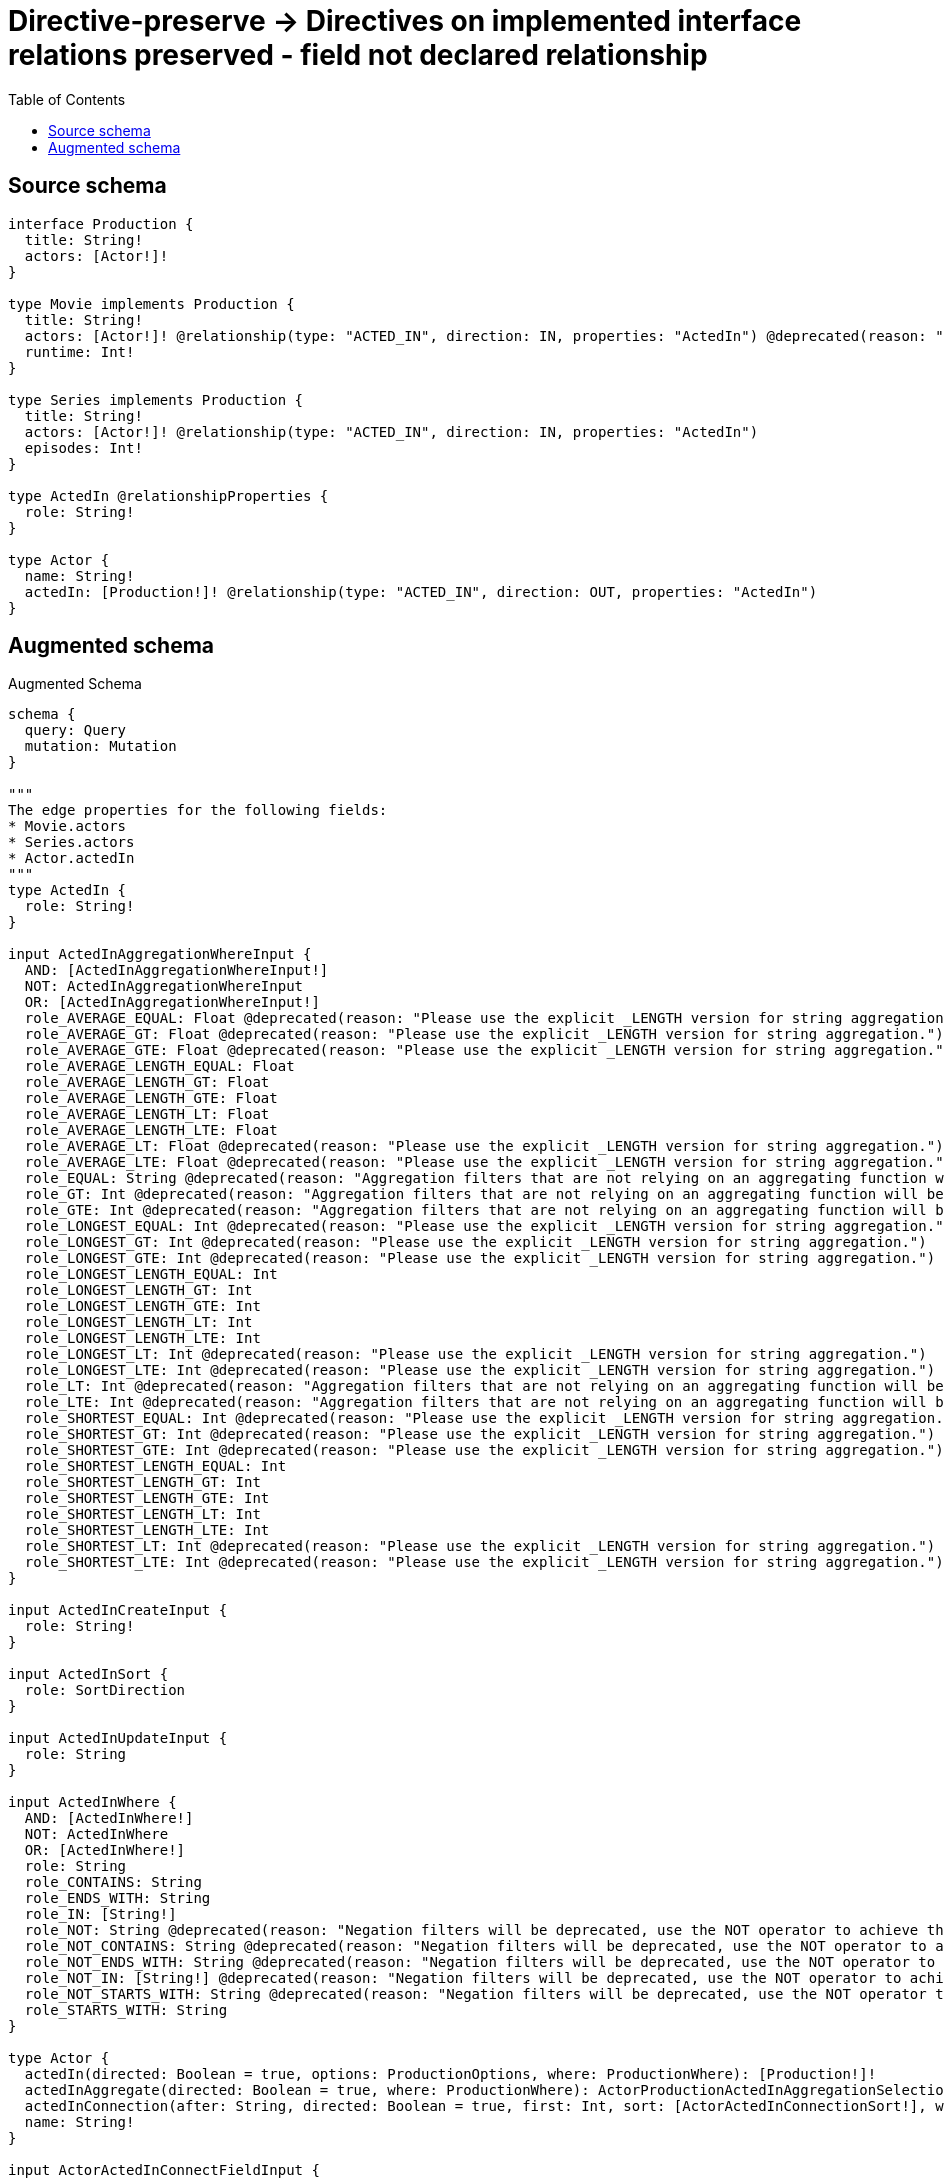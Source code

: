 :toc:

= Directive-preserve -> Directives on implemented interface relations preserved - field not declared relationship

== Source schema

[source,graphql,schema=true]
----
interface Production {
  title: String!
  actors: [Actor!]!
}

type Movie implements Production {
  title: String!
  actors: [Actor!]! @relationship(type: "ACTED_IN", direction: IN, properties: "ActedIn") @deprecated(reason: "Do not use")
  runtime: Int!
}

type Series implements Production {
  title: String!
  actors: [Actor!]! @relationship(type: "ACTED_IN", direction: IN, properties: "ActedIn")
  episodes: Int!
}

type ActedIn @relationshipProperties {
  role: String!
}

type Actor {
  name: String!
  actedIn: [Production!]! @relationship(type: "ACTED_IN", direction: OUT, properties: "ActedIn")
}
----

== Augmented schema

.Augmented Schema
[source,graphql]
----
schema {
  query: Query
  mutation: Mutation
}

"""
The edge properties for the following fields:
* Movie.actors
* Series.actors
* Actor.actedIn
"""
type ActedIn {
  role: String!
}

input ActedInAggregationWhereInput {
  AND: [ActedInAggregationWhereInput!]
  NOT: ActedInAggregationWhereInput
  OR: [ActedInAggregationWhereInput!]
  role_AVERAGE_EQUAL: Float @deprecated(reason: "Please use the explicit _LENGTH version for string aggregation.")
  role_AVERAGE_GT: Float @deprecated(reason: "Please use the explicit _LENGTH version for string aggregation.")
  role_AVERAGE_GTE: Float @deprecated(reason: "Please use the explicit _LENGTH version for string aggregation.")
  role_AVERAGE_LENGTH_EQUAL: Float
  role_AVERAGE_LENGTH_GT: Float
  role_AVERAGE_LENGTH_GTE: Float
  role_AVERAGE_LENGTH_LT: Float
  role_AVERAGE_LENGTH_LTE: Float
  role_AVERAGE_LT: Float @deprecated(reason: "Please use the explicit _LENGTH version for string aggregation.")
  role_AVERAGE_LTE: Float @deprecated(reason: "Please use the explicit _LENGTH version for string aggregation.")
  role_EQUAL: String @deprecated(reason: "Aggregation filters that are not relying on an aggregating function will be deprecated.")
  role_GT: Int @deprecated(reason: "Aggregation filters that are not relying on an aggregating function will be deprecated.")
  role_GTE: Int @deprecated(reason: "Aggregation filters that are not relying on an aggregating function will be deprecated.")
  role_LONGEST_EQUAL: Int @deprecated(reason: "Please use the explicit _LENGTH version for string aggregation.")
  role_LONGEST_GT: Int @deprecated(reason: "Please use the explicit _LENGTH version for string aggregation.")
  role_LONGEST_GTE: Int @deprecated(reason: "Please use the explicit _LENGTH version for string aggregation.")
  role_LONGEST_LENGTH_EQUAL: Int
  role_LONGEST_LENGTH_GT: Int
  role_LONGEST_LENGTH_GTE: Int
  role_LONGEST_LENGTH_LT: Int
  role_LONGEST_LENGTH_LTE: Int
  role_LONGEST_LT: Int @deprecated(reason: "Please use the explicit _LENGTH version for string aggregation.")
  role_LONGEST_LTE: Int @deprecated(reason: "Please use the explicit _LENGTH version for string aggregation.")
  role_LT: Int @deprecated(reason: "Aggregation filters that are not relying on an aggregating function will be deprecated.")
  role_LTE: Int @deprecated(reason: "Aggregation filters that are not relying on an aggregating function will be deprecated.")
  role_SHORTEST_EQUAL: Int @deprecated(reason: "Please use the explicit _LENGTH version for string aggregation.")
  role_SHORTEST_GT: Int @deprecated(reason: "Please use the explicit _LENGTH version for string aggregation.")
  role_SHORTEST_GTE: Int @deprecated(reason: "Please use the explicit _LENGTH version for string aggregation.")
  role_SHORTEST_LENGTH_EQUAL: Int
  role_SHORTEST_LENGTH_GT: Int
  role_SHORTEST_LENGTH_GTE: Int
  role_SHORTEST_LENGTH_LT: Int
  role_SHORTEST_LENGTH_LTE: Int
  role_SHORTEST_LT: Int @deprecated(reason: "Please use the explicit _LENGTH version for string aggregation.")
  role_SHORTEST_LTE: Int @deprecated(reason: "Please use the explicit _LENGTH version for string aggregation.")
}

input ActedInCreateInput {
  role: String!
}

input ActedInSort {
  role: SortDirection
}

input ActedInUpdateInput {
  role: String
}

input ActedInWhere {
  AND: [ActedInWhere!]
  NOT: ActedInWhere
  OR: [ActedInWhere!]
  role: String
  role_CONTAINS: String
  role_ENDS_WITH: String
  role_IN: [String!]
  role_NOT: String @deprecated(reason: "Negation filters will be deprecated, use the NOT operator to achieve the same behavior")
  role_NOT_CONTAINS: String @deprecated(reason: "Negation filters will be deprecated, use the NOT operator to achieve the same behavior")
  role_NOT_ENDS_WITH: String @deprecated(reason: "Negation filters will be deprecated, use the NOT operator to achieve the same behavior")
  role_NOT_IN: [String!] @deprecated(reason: "Negation filters will be deprecated, use the NOT operator to achieve the same behavior")
  role_NOT_STARTS_WITH: String @deprecated(reason: "Negation filters will be deprecated, use the NOT operator to achieve the same behavior")
  role_STARTS_WITH: String
}

type Actor {
  actedIn(directed: Boolean = true, options: ProductionOptions, where: ProductionWhere): [Production!]!
  actedInAggregate(directed: Boolean = true, where: ProductionWhere): ActorProductionActedInAggregationSelection
  actedInConnection(after: String, directed: Boolean = true, first: Int, sort: [ActorActedInConnectionSort!], where: ActorActedInConnectionWhere): ActorActedInConnection!
  name: String!
}

input ActorActedInConnectFieldInput {
  edge: ActedInCreateInput!
  where: ProductionConnectWhere
}

type ActorActedInConnection {
  edges: [ActorActedInRelationship!]!
  pageInfo: PageInfo!
  totalCount: Int!
}

input ActorActedInConnectionSort {
  edge: ActedInSort
  node: ProductionSort
}

input ActorActedInConnectionWhere {
  AND: [ActorActedInConnectionWhere!]
  NOT: ActorActedInConnectionWhere
  OR: [ActorActedInConnectionWhere!]
  edge: ActedInWhere
  edge_NOT: ActedInWhere @deprecated(reason: "Negation filters will be deprecated, use the NOT operator to achieve the same behavior")
  node: ProductionWhere
  node_NOT: ProductionWhere @deprecated(reason: "Negation filters will be deprecated, use the NOT operator to achieve the same behavior")
}

input ActorActedInCreateFieldInput {
  edge: ActedInCreateInput!
  node: ProductionCreateInput!
}

input ActorActedInDeleteFieldInput {
  where: ActorActedInConnectionWhere
}

input ActorActedInDisconnectFieldInput {
  where: ActorActedInConnectionWhere
}

input ActorActedInFieldInput {
  connect: [ActorActedInConnectFieldInput!]
  create: [ActorActedInCreateFieldInput!]
}

type ActorActedInRelationship {
  cursor: String!
  node: Production!
  properties: ActedIn!
}

input ActorActedInUpdateConnectionInput {
  edge: ActedInUpdateInput
  node: ProductionUpdateInput
}

input ActorActedInUpdateFieldInput {
  connect: [ActorActedInConnectFieldInput!]
  create: [ActorActedInCreateFieldInput!]
  delete: [ActorActedInDeleteFieldInput!]
  disconnect: [ActorActedInDisconnectFieldInput!]
  update: ActorActedInUpdateConnectionInput
  where: ActorActedInConnectionWhere
}

type ActorAggregateSelection {
  count: Int!
  name: StringAggregateSelection!
}

input ActorConnectInput {
  actedIn: [ActorActedInConnectFieldInput!]
}

input ActorConnectWhere {
  node: ActorWhere!
}

input ActorCreateInput {
  actedIn: ActorActedInFieldInput
  name: String!
}

input ActorDeleteInput {
  actedIn: [ActorActedInDeleteFieldInput!]
}

input ActorDisconnectInput {
  actedIn: [ActorActedInDisconnectFieldInput!]
}

type ActorEdge {
  cursor: String!
  node: Actor!
}

input ActorOptions {
  limit: Int
  offset: Int
  """
  Specify one or more ActorSort objects to sort Actors by. The sorts will be applied in the order in which they are arranged in the array.
  """
  sort: [ActorSort!]
}

type ActorProductionActedInAggregationSelection {
  count: Int!
  edge: ActorProductionActedInEdgeAggregateSelection
  node: ActorProductionActedInNodeAggregateSelection
}

type ActorProductionActedInEdgeAggregateSelection {
  role: StringAggregateSelection!
}

type ActorProductionActedInNodeAggregateSelection {
  title: StringAggregateSelection!
}

input ActorRelationInput {
  actedIn: [ActorActedInCreateFieldInput!]
}

"""
Fields to sort Actors by. The order in which sorts are applied is not guaranteed when specifying many fields in one ActorSort object.
"""
input ActorSort {
  name: SortDirection
}

input ActorUpdateInput {
  actedIn: [ActorActedInUpdateFieldInput!]
  name: String
}

input ActorWhere {
  AND: [ActorWhere!]
  NOT: ActorWhere
  OR: [ActorWhere!]
  actedIn: ProductionWhere @deprecated(reason: "Use `actedIn_SOME` instead.")
  actedInConnection: ActorActedInConnectionWhere @deprecated(reason: "Use `actedInConnection_SOME` instead.")
  """
  Return Actors where all of the related ActorActedInConnections match this filter
  """
  actedInConnection_ALL: ActorActedInConnectionWhere
  """
  Return Actors where none of the related ActorActedInConnections match this filter
  """
  actedInConnection_NONE: ActorActedInConnectionWhere
  actedInConnection_NOT: ActorActedInConnectionWhere @deprecated(reason: "Use `actedInConnection_NONE` instead.")
  """
  Return Actors where one of the related ActorActedInConnections match this filter
  """
  actedInConnection_SINGLE: ActorActedInConnectionWhere
  """
  Return Actors where some of the related ActorActedInConnections match this filter
  """
  actedInConnection_SOME: ActorActedInConnectionWhere
  """Return Actors where all of the related Productions match this filter"""
  actedIn_ALL: ProductionWhere
  """Return Actors where none of the related Productions match this filter"""
  actedIn_NONE: ProductionWhere
  actedIn_NOT: ProductionWhere @deprecated(reason: "Use `actedIn_NONE` instead.")
  """Return Actors where one of the related Productions match this filter"""
  actedIn_SINGLE: ProductionWhere
  """Return Actors where some of the related Productions match this filter"""
  actedIn_SOME: ProductionWhere
  name: String
  name_CONTAINS: String
  name_ENDS_WITH: String
  name_IN: [String!]
  name_NOT: String @deprecated(reason: "Negation filters will be deprecated, use the NOT operator to achieve the same behavior")
  name_NOT_CONTAINS: String @deprecated(reason: "Negation filters will be deprecated, use the NOT operator to achieve the same behavior")
  name_NOT_ENDS_WITH: String @deprecated(reason: "Negation filters will be deprecated, use the NOT operator to achieve the same behavior")
  name_NOT_IN: [String!] @deprecated(reason: "Negation filters will be deprecated, use the NOT operator to achieve the same behavior")
  name_NOT_STARTS_WITH: String @deprecated(reason: "Negation filters will be deprecated, use the NOT operator to achieve the same behavior")
  name_STARTS_WITH: String
}

type ActorsConnection {
  edges: [ActorEdge!]!
  pageInfo: PageInfo!
  totalCount: Int!
}

type CreateActorsMutationResponse {
  actors: [Actor!]!
  info: CreateInfo!
}

"""
Information about the number of nodes and relationships created during a create mutation
"""
type CreateInfo {
  bookmark: String @deprecated(reason: "This field has been deprecated because bookmarks are now handled by the driver.")
  nodesCreated: Int!
  relationshipsCreated: Int!
}

type CreateMoviesMutationResponse {
  info: CreateInfo!
  movies: [Movie!]!
}

type CreateSeriesMutationResponse {
  info: CreateInfo!
  series: [Series!]!
}

"""
Information about the number of nodes and relationships deleted during a delete mutation
"""
type DeleteInfo {
  bookmark: String @deprecated(reason: "This field has been deprecated because bookmarks are now handled by the driver.")
  nodesDeleted: Int!
  relationshipsDeleted: Int!
}

type IntAggregateSelection {
  average: Float
  max: Int
  min: Int
  sum: Int
}

type Movie implements Production {
  actors(directed: Boolean = true, options: ActorOptions, where: ActorWhere): [Actor!]! @deprecated(reason: "Do not use")
  actorsAggregate(directed: Boolean = true, where: ActorWhere): MovieActorActorsAggregationSelection @deprecated(reason: "Do not use")
  actorsConnection(after: String, directed: Boolean = true, first: Int, sort: [MovieActorsConnectionSort!], where: MovieActorsConnectionWhere): MovieActorsConnection! @deprecated(reason: "Do not use")
  runtime: Int!
  title: String!
}

type MovieActorActorsAggregationSelection {
  count: Int!
  edge: MovieActorActorsEdgeAggregateSelection
  node: MovieActorActorsNodeAggregateSelection
}

type MovieActorActorsEdgeAggregateSelection {
  role: StringAggregateSelection!
}

type MovieActorActorsNodeAggregateSelection {
  name: StringAggregateSelection!
}

input MovieActorsAggregateInput {
  AND: [MovieActorsAggregateInput!]
  NOT: MovieActorsAggregateInput
  OR: [MovieActorsAggregateInput!]
  count: Int
  count_GT: Int
  count_GTE: Int
  count_LT: Int
  count_LTE: Int
  edge: ActedInAggregationWhereInput
  node: MovieActorsNodeAggregationWhereInput
}

input MovieActorsConnectFieldInput {
  connect: [ActorConnectInput!]
  edge: ActedInCreateInput!
  """
  Whether or not to overwrite any matching relationship with the new properties.
  """
  overwrite: Boolean! = true
  where: ActorConnectWhere
}

type MovieActorsConnection {
  edges: [MovieActorsRelationship!]!
  pageInfo: PageInfo!
  totalCount: Int!
}

input MovieActorsConnectionSort {
  edge: ActedInSort
  node: ActorSort
}

input MovieActorsConnectionWhere {
  AND: [MovieActorsConnectionWhere!]
  NOT: MovieActorsConnectionWhere
  OR: [MovieActorsConnectionWhere!]
  edge: ActedInWhere
  edge_NOT: ActedInWhere @deprecated(reason: "Negation filters will be deprecated, use the NOT operator to achieve the same behavior")
  node: ActorWhere
  node_NOT: ActorWhere @deprecated(reason: "Negation filters will be deprecated, use the NOT operator to achieve the same behavior")
}

input MovieActorsCreateFieldInput {
  edge: ActedInCreateInput!
  node: ActorCreateInput!
}

input MovieActorsDeleteFieldInput {
  delete: ActorDeleteInput
  where: MovieActorsConnectionWhere
}

input MovieActorsDisconnectFieldInput {
  disconnect: ActorDisconnectInput
  where: MovieActorsConnectionWhere
}

input MovieActorsFieldInput {
  connect: [MovieActorsConnectFieldInput!]
  create: [MovieActorsCreateFieldInput!]
}

input MovieActorsNodeAggregationWhereInput {
  AND: [MovieActorsNodeAggregationWhereInput!]
  NOT: MovieActorsNodeAggregationWhereInput
  OR: [MovieActorsNodeAggregationWhereInput!]
  name_AVERAGE_EQUAL: Float @deprecated(reason: "Please use the explicit _LENGTH version for string aggregation.")
  name_AVERAGE_GT: Float @deprecated(reason: "Please use the explicit _LENGTH version for string aggregation.")
  name_AVERAGE_GTE: Float @deprecated(reason: "Please use the explicit _LENGTH version for string aggregation.")
  name_AVERAGE_LENGTH_EQUAL: Float
  name_AVERAGE_LENGTH_GT: Float
  name_AVERAGE_LENGTH_GTE: Float
  name_AVERAGE_LENGTH_LT: Float
  name_AVERAGE_LENGTH_LTE: Float
  name_AVERAGE_LT: Float @deprecated(reason: "Please use the explicit _LENGTH version for string aggregation.")
  name_AVERAGE_LTE: Float @deprecated(reason: "Please use the explicit _LENGTH version for string aggregation.")
  name_EQUAL: String @deprecated(reason: "Aggregation filters that are not relying on an aggregating function will be deprecated.")
  name_GT: Int @deprecated(reason: "Aggregation filters that are not relying on an aggregating function will be deprecated.")
  name_GTE: Int @deprecated(reason: "Aggregation filters that are not relying on an aggregating function will be deprecated.")
  name_LONGEST_EQUAL: Int @deprecated(reason: "Please use the explicit _LENGTH version for string aggregation.")
  name_LONGEST_GT: Int @deprecated(reason: "Please use the explicit _LENGTH version for string aggregation.")
  name_LONGEST_GTE: Int @deprecated(reason: "Please use the explicit _LENGTH version for string aggregation.")
  name_LONGEST_LENGTH_EQUAL: Int
  name_LONGEST_LENGTH_GT: Int
  name_LONGEST_LENGTH_GTE: Int
  name_LONGEST_LENGTH_LT: Int
  name_LONGEST_LENGTH_LTE: Int
  name_LONGEST_LT: Int @deprecated(reason: "Please use the explicit _LENGTH version for string aggregation.")
  name_LONGEST_LTE: Int @deprecated(reason: "Please use the explicit _LENGTH version for string aggregation.")
  name_LT: Int @deprecated(reason: "Aggregation filters that are not relying on an aggregating function will be deprecated.")
  name_LTE: Int @deprecated(reason: "Aggregation filters that are not relying on an aggregating function will be deprecated.")
  name_SHORTEST_EQUAL: Int @deprecated(reason: "Please use the explicit _LENGTH version for string aggregation.")
  name_SHORTEST_GT: Int @deprecated(reason: "Please use the explicit _LENGTH version for string aggregation.")
  name_SHORTEST_GTE: Int @deprecated(reason: "Please use the explicit _LENGTH version for string aggregation.")
  name_SHORTEST_LENGTH_EQUAL: Int
  name_SHORTEST_LENGTH_GT: Int
  name_SHORTEST_LENGTH_GTE: Int
  name_SHORTEST_LENGTH_LT: Int
  name_SHORTEST_LENGTH_LTE: Int
  name_SHORTEST_LT: Int @deprecated(reason: "Please use the explicit _LENGTH version for string aggregation.")
  name_SHORTEST_LTE: Int @deprecated(reason: "Please use the explicit _LENGTH version for string aggregation.")
}

type MovieActorsRelationship {
  cursor: String!
  node: Actor!
  properties: ActedIn!
}

input MovieActorsUpdateConnectionInput {
  edge: ActedInUpdateInput
  node: ActorUpdateInput
}

input MovieActorsUpdateFieldInput {
  connect: [MovieActorsConnectFieldInput!]
  create: [MovieActorsCreateFieldInput!]
  delete: [MovieActorsDeleteFieldInput!]
  disconnect: [MovieActorsDisconnectFieldInput!]
  update: MovieActorsUpdateConnectionInput
  where: MovieActorsConnectionWhere
}

type MovieAggregateSelection {
  count: Int!
  runtime: IntAggregateSelection!
  title: StringAggregateSelection!
}

input MovieConnectInput {
  actors: [MovieActorsConnectFieldInput!] @deprecated(reason: "Do not use")
}

input MovieCreateInput {
  actors: MovieActorsFieldInput @deprecated(reason: "Do not use")
  runtime: Int!
  title: String!
}

input MovieDeleteInput {
  actors: [MovieActorsDeleteFieldInput!] @deprecated(reason: "Do not use")
}

input MovieDisconnectInput {
  actors: [MovieActorsDisconnectFieldInput!] @deprecated(reason: "Do not use")
}

type MovieEdge {
  cursor: String!
  node: Movie!
}

input MovieOptions {
  limit: Int
  offset: Int
  """
  Specify one or more MovieSort objects to sort Movies by. The sorts will be applied in the order in which they are arranged in the array.
  """
  sort: [MovieSort!]
}

input MovieRelationInput {
  actors: [MovieActorsCreateFieldInput!] @deprecated(reason: "Do not use")
}

"""
Fields to sort Movies by. The order in which sorts are applied is not guaranteed when specifying many fields in one MovieSort object.
"""
input MovieSort {
  runtime: SortDirection
  title: SortDirection
}

input MovieUpdateInput {
  actors: [MovieActorsUpdateFieldInput!] @deprecated(reason: "Do not use")
  runtime: Int
  runtime_DECREMENT: Int
  runtime_INCREMENT: Int
  title: String
}

input MovieWhere {
  AND: [MovieWhere!]
  NOT: MovieWhere
  OR: [MovieWhere!]
  actors: ActorWhere @deprecated(reason: "Use `actors_SOME` instead.")
  actorsAggregate: MovieActorsAggregateInput @deprecated(reason: "Do not use")
  actorsConnection: MovieActorsConnectionWhere @deprecated(reason: "Use `actorsConnection_SOME` instead.")
  """
  Return Movies where all of the related MovieActorsConnections match this filter
  """
  actorsConnection_ALL: MovieActorsConnectionWhere @deprecated(reason: "Do not use")
  """
  Return Movies where none of the related MovieActorsConnections match this filter
  """
  actorsConnection_NONE: MovieActorsConnectionWhere @deprecated(reason: "Do not use")
  actorsConnection_NOT: MovieActorsConnectionWhere @deprecated(reason: "Use `actorsConnection_NONE` instead.")
  """
  Return Movies where one of the related MovieActorsConnections match this filter
  """
  actorsConnection_SINGLE: MovieActorsConnectionWhere @deprecated(reason: "Do not use")
  """
  Return Movies where some of the related MovieActorsConnections match this filter
  """
  actorsConnection_SOME: MovieActorsConnectionWhere @deprecated(reason: "Do not use")
  """Return Movies where all of the related Actors match this filter"""
  actors_ALL: ActorWhere @deprecated(reason: "Do not use")
  """Return Movies where none of the related Actors match this filter"""
  actors_NONE: ActorWhere @deprecated(reason: "Do not use")
  actors_NOT: ActorWhere @deprecated(reason: "Use `actors_NONE` instead.")
  """Return Movies where one of the related Actors match this filter"""
  actors_SINGLE: ActorWhere @deprecated(reason: "Do not use")
  """Return Movies where some of the related Actors match this filter"""
  actors_SOME: ActorWhere @deprecated(reason: "Do not use")
  runtime: Int
  runtime_GT: Int
  runtime_GTE: Int
  runtime_IN: [Int!]
  runtime_LT: Int
  runtime_LTE: Int
  runtime_NOT: Int @deprecated(reason: "Negation filters will be deprecated, use the NOT operator to achieve the same behavior")
  runtime_NOT_IN: [Int!] @deprecated(reason: "Negation filters will be deprecated, use the NOT operator to achieve the same behavior")
  title: String
  title_CONTAINS: String
  title_ENDS_WITH: String
  title_IN: [String!]
  title_NOT: String @deprecated(reason: "Negation filters will be deprecated, use the NOT operator to achieve the same behavior")
  title_NOT_CONTAINS: String @deprecated(reason: "Negation filters will be deprecated, use the NOT operator to achieve the same behavior")
  title_NOT_ENDS_WITH: String @deprecated(reason: "Negation filters will be deprecated, use the NOT operator to achieve the same behavior")
  title_NOT_IN: [String!] @deprecated(reason: "Negation filters will be deprecated, use the NOT operator to achieve the same behavior")
  title_NOT_STARTS_WITH: String @deprecated(reason: "Negation filters will be deprecated, use the NOT operator to achieve the same behavior")
  title_STARTS_WITH: String
}

type MoviesConnection {
  edges: [MovieEdge!]!
  pageInfo: PageInfo!
  totalCount: Int!
}

type Mutation {
  createActors(input: [ActorCreateInput!]!): CreateActorsMutationResponse!
  createMovies(input: [MovieCreateInput!]!): CreateMoviesMutationResponse!
  createSeries(input: [SeriesCreateInput!]!): CreateSeriesMutationResponse!
  deleteActors(delete: ActorDeleteInput, where: ActorWhere): DeleteInfo!
  deleteMovies(delete: MovieDeleteInput, where: MovieWhere): DeleteInfo!
  deleteSeries(delete: SeriesDeleteInput, where: SeriesWhere): DeleteInfo!
  updateActors(connect: ActorConnectInput, create: ActorRelationInput, delete: ActorDeleteInput, disconnect: ActorDisconnectInput, update: ActorUpdateInput, where: ActorWhere): UpdateActorsMutationResponse!
  updateMovies(connect: MovieConnectInput, create: MovieRelationInput, delete: MovieDeleteInput, disconnect: MovieDisconnectInput, update: MovieUpdateInput, where: MovieWhere): UpdateMoviesMutationResponse!
  updateSeries(connect: SeriesConnectInput, create: SeriesRelationInput, delete: SeriesDeleteInput, disconnect: SeriesDisconnectInput, update: SeriesUpdateInput, where: SeriesWhere): UpdateSeriesMutationResponse!
}

"""Pagination information (Relay)"""
type PageInfo {
  endCursor: String
  hasNextPage: Boolean!
  hasPreviousPage: Boolean!
  startCursor: String
}

interface Production {
  actors: [Actor!]!
  title: String!
}

type ProductionAggregateSelection {
  count: Int!
  title: StringAggregateSelection!
}

input ProductionConnectWhere {
  node: ProductionWhere!
}

input ProductionCreateInput {
  Movie: MovieCreateInput
  Series: SeriesCreateInput
}

type ProductionEdge {
  cursor: String!
  node: Production!
}

enum ProductionImplementation {
  Movie
  Series
}

input ProductionOptions {
  limit: Int
  offset: Int
  """
  Specify one or more ProductionSort objects to sort Productions by. The sorts will be applied in the order in which they are arranged in the array.
  """
  sort: [ProductionSort]
}

"""
Fields to sort Productions by. The order in which sorts are applied is not guaranteed when specifying many fields in one ProductionSort object.
"""
input ProductionSort {
  title: SortDirection
}

input ProductionUpdateInput {
  title: String
}

input ProductionWhere {
  AND: [ProductionWhere!]
  NOT: ProductionWhere
  OR: [ProductionWhere!]
  title: String
  title_CONTAINS: String
  title_ENDS_WITH: String
  title_IN: [String!]
  title_NOT: String @deprecated(reason: "Negation filters will be deprecated, use the NOT operator to achieve the same behavior")
  title_NOT_CONTAINS: String @deprecated(reason: "Negation filters will be deprecated, use the NOT operator to achieve the same behavior")
  title_NOT_ENDS_WITH: String @deprecated(reason: "Negation filters will be deprecated, use the NOT operator to achieve the same behavior")
  title_NOT_IN: [String!] @deprecated(reason: "Negation filters will be deprecated, use the NOT operator to achieve the same behavior")
  title_NOT_STARTS_WITH: String @deprecated(reason: "Negation filters will be deprecated, use the NOT operator to achieve the same behavior")
  title_STARTS_WITH: String
  typename_IN: [ProductionImplementation!]
}

type ProductionsConnection {
  edges: [ProductionEdge!]!
  pageInfo: PageInfo!
  totalCount: Int!
}

type Query {
  actors(options: ActorOptions, where: ActorWhere): [Actor!]!
  actorsAggregate(where: ActorWhere): ActorAggregateSelection!
  actorsConnection(after: String, first: Int, sort: [ActorSort], where: ActorWhere): ActorsConnection!
  movies(options: MovieOptions, where: MovieWhere): [Movie!]!
  moviesAggregate(where: MovieWhere): MovieAggregateSelection!
  moviesConnection(after: String, first: Int, sort: [MovieSort], where: MovieWhere): MoviesConnection!
  productions(options: ProductionOptions, where: ProductionWhere): [Production!]!
  productionsAggregate(where: ProductionWhere): ProductionAggregateSelection!
  productionsConnection(after: String, first: Int, sort: [ProductionSort], where: ProductionWhere): ProductionsConnection!
  series(options: SeriesOptions, where: SeriesWhere): [Series!]!
  seriesAggregate(where: SeriesWhere): SeriesAggregateSelection!
  seriesConnection(after: String, first: Int, sort: [SeriesSort], where: SeriesWhere): SeriesConnection!
}

type Series implements Production {
  actors(directed: Boolean = true, options: ActorOptions, where: ActorWhere): [Actor!]!
  actorsAggregate(directed: Boolean = true, where: ActorWhere): SeriesActorActorsAggregationSelection
  actorsConnection(after: String, directed: Boolean = true, first: Int, sort: [SeriesActorsConnectionSort!], where: SeriesActorsConnectionWhere): SeriesActorsConnection!
  episodes: Int!
  title: String!
}

type SeriesActorActorsAggregationSelection {
  count: Int!
  edge: SeriesActorActorsEdgeAggregateSelection
  node: SeriesActorActorsNodeAggregateSelection
}

type SeriesActorActorsEdgeAggregateSelection {
  role: StringAggregateSelection!
}

type SeriesActorActorsNodeAggregateSelection {
  name: StringAggregateSelection!
}

input SeriesActorsAggregateInput {
  AND: [SeriesActorsAggregateInput!]
  NOT: SeriesActorsAggregateInput
  OR: [SeriesActorsAggregateInput!]
  count: Int
  count_GT: Int
  count_GTE: Int
  count_LT: Int
  count_LTE: Int
  edge: ActedInAggregationWhereInput
  node: SeriesActorsNodeAggregationWhereInput
}

input SeriesActorsConnectFieldInput {
  connect: [ActorConnectInput!]
  edge: ActedInCreateInput!
  """
  Whether or not to overwrite any matching relationship with the new properties.
  """
  overwrite: Boolean! = true
  where: ActorConnectWhere
}

type SeriesActorsConnection {
  edges: [SeriesActorsRelationship!]!
  pageInfo: PageInfo!
  totalCount: Int!
}

input SeriesActorsConnectionSort {
  edge: ActedInSort
  node: ActorSort
}

input SeriesActorsConnectionWhere {
  AND: [SeriesActorsConnectionWhere!]
  NOT: SeriesActorsConnectionWhere
  OR: [SeriesActorsConnectionWhere!]
  edge: ActedInWhere
  edge_NOT: ActedInWhere @deprecated(reason: "Negation filters will be deprecated, use the NOT operator to achieve the same behavior")
  node: ActorWhere
  node_NOT: ActorWhere @deprecated(reason: "Negation filters will be deprecated, use the NOT operator to achieve the same behavior")
}

input SeriesActorsCreateFieldInput {
  edge: ActedInCreateInput!
  node: ActorCreateInput!
}

input SeriesActorsDeleteFieldInput {
  delete: ActorDeleteInput
  where: SeriesActorsConnectionWhere
}

input SeriesActorsDisconnectFieldInput {
  disconnect: ActorDisconnectInput
  where: SeriesActorsConnectionWhere
}

input SeriesActorsFieldInput {
  connect: [SeriesActorsConnectFieldInput!]
  create: [SeriesActorsCreateFieldInput!]
}

input SeriesActorsNodeAggregationWhereInput {
  AND: [SeriesActorsNodeAggregationWhereInput!]
  NOT: SeriesActorsNodeAggregationWhereInput
  OR: [SeriesActorsNodeAggregationWhereInput!]
  name_AVERAGE_EQUAL: Float @deprecated(reason: "Please use the explicit _LENGTH version for string aggregation.")
  name_AVERAGE_GT: Float @deprecated(reason: "Please use the explicit _LENGTH version for string aggregation.")
  name_AVERAGE_GTE: Float @deprecated(reason: "Please use the explicit _LENGTH version for string aggregation.")
  name_AVERAGE_LENGTH_EQUAL: Float
  name_AVERAGE_LENGTH_GT: Float
  name_AVERAGE_LENGTH_GTE: Float
  name_AVERAGE_LENGTH_LT: Float
  name_AVERAGE_LENGTH_LTE: Float
  name_AVERAGE_LT: Float @deprecated(reason: "Please use the explicit _LENGTH version for string aggregation.")
  name_AVERAGE_LTE: Float @deprecated(reason: "Please use the explicit _LENGTH version for string aggregation.")
  name_EQUAL: String @deprecated(reason: "Aggregation filters that are not relying on an aggregating function will be deprecated.")
  name_GT: Int @deprecated(reason: "Aggregation filters that are not relying on an aggregating function will be deprecated.")
  name_GTE: Int @deprecated(reason: "Aggregation filters that are not relying on an aggregating function will be deprecated.")
  name_LONGEST_EQUAL: Int @deprecated(reason: "Please use the explicit _LENGTH version for string aggregation.")
  name_LONGEST_GT: Int @deprecated(reason: "Please use the explicit _LENGTH version for string aggregation.")
  name_LONGEST_GTE: Int @deprecated(reason: "Please use the explicit _LENGTH version for string aggregation.")
  name_LONGEST_LENGTH_EQUAL: Int
  name_LONGEST_LENGTH_GT: Int
  name_LONGEST_LENGTH_GTE: Int
  name_LONGEST_LENGTH_LT: Int
  name_LONGEST_LENGTH_LTE: Int
  name_LONGEST_LT: Int @deprecated(reason: "Please use the explicit _LENGTH version for string aggregation.")
  name_LONGEST_LTE: Int @deprecated(reason: "Please use the explicit _LENGTH version for string aggregation.")
  name_LT: Int @deprecated(reason: "Aggregation filters that are not relying on an aggregating function will be deprecated.")
  name_LTE: Int @deprecated(reason: "Aggregation filters that are not relying on an aggregating function will be deprecated.")
  name_SHORTEST_EQUAL: Int @deprecated(reason: "Please use the explicit _LENGTH version for string aggregation.")
  name_SHORTEST_GT: Int @deprecated(reason: "Please use the explicit _LENGTH version for string aggregation.")
  name_SHORTEST_GTE: Int @deprecated(reason: "Please use the explicit _LENGTH version for string aggregation.")
  name_SHORTEST_LENGTH_EQUAL: Int
  name_SHORTEST_LENGTH_GT: Int
  name_SHORTEST_LENGTH_GTE: Int
  name_SHORTEST_LENGTH_LT: Int
  name_SHORTEST_LENGTH_LTE: Int
  name_SHORTEST_LT: Int @deprecated(reason: "Please use the explicit _LENGTH version for string aggregation.")
  name_SHORTEST_LTE: Int @deprecated(reason: "Please use the explicit _LENGTH version for string aggregation.")
}

type SeriesActorsRelationship {
  cursor: String!
  node: Actor!
  properties: ActedIn!
}

input SeriesActorsUpdateConnectionInput {
  edge: ActedInUpdateInput
  node: ActorUpdateInput
}

input SeriesActorsUpdateFieldInput {
  connect: [SeriesActorsConnectFieldInput!]
  create: [SeriesActorsCreateFieldInput!]
  delete: [SeriesActorsDeleteFieldInput!]
  disconnect: [SeriesActorsDisconnectFieldInput!]
  update: SeriesActorsUpdateConnectionInput
  where: SeriesActorsConnectionWhere
}

type SeriesAggregateSelection {
  count: Int!
  episodes: IntAggregateSelection!
  title: StringAggregateSelection!
}

input SeriesConnectInput {
  actors: [SeriesActorsConnectFieldInput!]
}

type SeriesConnection {
  edges: [SeriesEdge!]!
  pageInfo: PageInfo!
  totalCount: Int!
}

input SeriesCreateInput {
  actors: SeriesActorsFieldInput
  episodes: Int!
  title: String!
}

input SeriesDeleteInput {
  actors: [SeriesActorsDeleteFieldInput!]
}

input SeriesDisconnectInput {
  actors: [SeriesActorsDisconnectFieldInput!]
}

type SeriesEdge {
  cursor: String!
  node: Series!
}

input SeriesOptions {
  limit: Int
  offset: Int
  """
  Specify one or more SeriesSort objects to sort Series by. The sorts will be applied in the order in which they are arranged in the array.
  """
  sort: [SeriesSort!]
}

input SeriesRelationInput {
  actors: [SeriesActorsCreateFieldInput!]
}

"""
Fields to sort Series by. The order in which sorts are applied is not guaranteed when specifying many fields in one SeriesSort object.
"""
input SeriesSort {
  episodes: SortDirection
  title: SortDirection
}

input SeriesUpdateInput {
  actors: [SeriesActorsUpdateFieldInput!]
  episodes: Int
  episodes_DECREMENT: Int
  episodes_INCREMENT: Int
  title: String
}

input SeriesWhere {
  AND: [SeriesWhere!]
  NOT: SeriesWhere
  OR: [SeriesWhere!]
  actors: ActorWhere @deprecated(reason: "Use `actors_SOME` instead.")
  actorsAggregate: SeriesActorsAggregateInput
  actorsConnection: SeriesActorsConnectionWhere @deprecated(reason: "Use `actorsConnection_SOME` instead.")
  """
  Return Series where all of the related SeriesActorsConnections match this filter
  """
  actorsConnection_ALL: SeriesActorsConnectionWhere
  """
  Return Series where none of the related SeriesActorsConnections match this filter
  """
  actorsConnection_NONE: SeriesActorsConnectionWhere
  actorsConnection_NOT: SeriesActorsConnectionWhere @deprecated(reason: "Use `actorsConnection_NONE` instead.")
  """
  Return Series where one of the related SeriesActorsConnections match this filter
  """
  actorsConnection_SINGLE: SeriesActorsConnectionWhere
  """
  Return Series where some of the related SeriesActorsConnections match this filter
  """
  actorsConnection_SOME: SeriesActorsConnectionWhere
  """Return Series where all of the related Actors match this filter"""
  actors_ALL: ActorWhere
  """Return Series where none of the related Actors match this filter"""
  actors_NONE: ActorWhere
  actors_NOT: ActorWhere @deprecated(reason: "Use `actors_NONE` instead.")
  """Return Series where one of the related Actors match this filter"""
  actors_SINGLE: ActorWhere
  """Return Series where some of the related Actors match this filter"""
  actors_SOME: ActorWhere
  episodes: Int
  episodes_GT: Int
  episodes_GTE: Int
  episodes_IN: [Int!]
  episodes_LT: Int
  episodes_LTE: Int
  episodes_NOT: Int @deprecated(reason: "Negation filters will be deprecated, use the NOT operator to achieve the same behavior")
  episodes_NOT_IN: [Int!] @deprecated(reason: "Negation filters will be deprecated, use the NOT operator to achieve the same behavior")
  title: String
  title_CONTAINS: String
  title_ENDS_WITH: String
  title_IN: [String!]
  title_NOT: String @deprecated(reason: "Negation filters will be deprecated, use the NOT operator to achieve the same behavior")
  title_NOT_CONTAINS: String @deprecated(reason: "Negation filters will be deprecated, use the NOT operator to achieve the same behavior")
  title_NOT_ENDS_WITH: String @deprecated(reason: "Negation filters will be deprecated, use the NOT operator to achieve the same behavior")
  title_NOT_IN: [String!] @deprecated(reason: "Negation filters will be deprecated, use the NOT operator to achieve the same behavior")
  title_NOT_STARTS_WITH: String @deprecated(reason: "Negation filters will be deprecated, use the NOT operator to achieve the same behavior")
  title_STARTS_WITH: String
}

"""An enum for sorting in either ascending or descending order."""
enum SortDirection {
  """Sort by field values in ascending order."""
  ASC
  """Sort by field values in descending order."""
  DESC
}

type StringAggregateSelection {
  longest: String
  shortest: String
}

type UpdateActorsMutationResponse {
  actors: [Actor!]!
  info: UpdateInfo!
}

"""
Information about the number of nodes and relationships created and deleted during an update mutation
"""
type UpdateInfo {
  bookmark: String @deprecated(reason: "This field has been deprecated because bookmarks are now handled by the driver.")
  nodesCreated: Int!
  nodesDeleted: Int!
  relationshipsCreated: Int!
  relationshipsDeleted: Int!
}

type UpdateMoviesMutationResponse {
  info: UpdateInfo!
  movies: [Movie!]!
}

type UpdateSeriesMutationResponse {
  info: UpdateInfo!
  series: [Series!]!
}
----

'''
